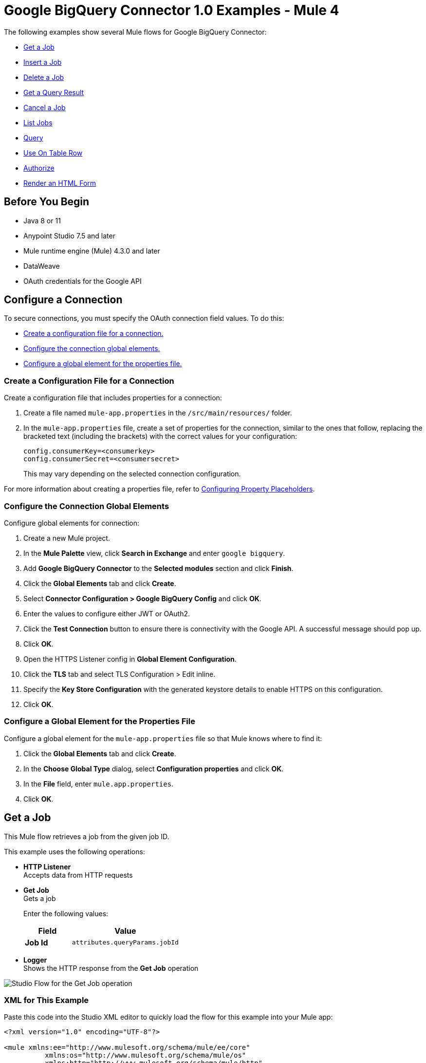 = Google BigQuery Connector 1.0 Examples - Mule 4

The following examples show several Mule flows for Google BigQuery Connector:

* <<get-job>>
* <<insert-job>>
* <<delete-job>>
* <<get-query-result>>
* <<cancel-job>>
* <<list-jobs>>
* <<query>>
* <<on-table-row>>
* <<authorize>>
* <<html-form>>

== Before You Begin

* Java 8 or 11
* Anypoint Studio 7.5 and later
* Mule runtime engine (Mule) 4.3.0 and later
* DataWeave
* OAuth credentials for the Google API

== Configure a Connection

To secure connections, you must specify the OAuth connection field
values. To do this:

* <<create-config-file, Create a configuration file for a connection.>>
* <<configure-conn, Configure the connection global elements.>>
* <<configure-global, Configure a global element for the properties file.>>

[[create-config-file]]
=== Create a Configuration File for a Connection

Create a configuration file that includes properties for a connection:

. Create a file named `mule-app.properties` in the `/src/main/resources/` folder.
. In the `mule-app.properties` file, create a set of properties for the connection,
similar to the ones that follow, replacing the bracketed text (including the brackets)
with the correct values for your configuration:
+
----
config.consumerKey=<consumerkey>
config.consumerSecret=<consumersecret>
----
+
This may vary depending on the selected connection configuration.

For more information about creating a properties file, refer to xref:mule-runtime::mule-app-properties-to-configure.adoc[Configuring Property Placeholders].

[[configure-conn]]
=== Configure the Connection Global Elements

Configure global elements for connection:

. Create a new Mule project.
. In the *Mule Palette* view, click *Search in Exchange* and enter `google bigquery`.
. Add *Google BigQuery Connector* to the *Selected modules* section and click *Finish*.
. Click the *Global Elements* tab and click *Create*.
. Select *Connector Configuration > Google BigQuery Config* and click *OK*.
. Enter the values to configure either JWT or OAuth2.
. Click the *Test Connection* button to ensure there is connectivity with the Google API. A successful message should pop up.
. Click *OK*.
. Open the HTTPS Listener config in *Global Element Configuration*.
. Click the *TLS* tab and select TLS Configuration > Edit inline.
. Specify the *Key Store Configuration* with the generated keystore details to enable HTTPS on this configuration.
. Click *OK*.

[[configure-global]]
=== Configure a Global Element for the Properties File

Configure a global element for the `mule-app.properties` file so that Mule knows
where to find it:

. Click the *Global Elements* tab and click *Create*.
. In the *Choose Global Type* dialog, select *Configuration properties* and click *OK*.
. In the *File* field, enter `mule.app.properties`.
. Click *OK*.



[[get-job]]
== Get a Job

This Mule flow retrieves a job from the given job ID.

This example uses the following operations:

* *HTTP Listener* +
Accepts data from HTTP requests
* *Get Job* +
Gets a job
+
Enter the following values:
+
[%header,cols="30s,70a"]
|===
|Field |Value
|Job Id| `attributes.queryParams.jobId`
|===

* *Logger* +
Shows the HTTP response from the *Get Job* operation

image::get-job.png[Studio Flow for the Get Job operation]

=== XML for This Example

Paste this code into the Studio XML editor to quickly load the flow for this example into your Mule app:

[source,xml,linenums]
----
<?xml version="1.0" encoding="UTF-8"?>

<mule xmlns:ee="http://www.mulesoft.org/schema/mule/ee/core"
	  xmlns:os="http://www.mulesoft.org/schema/mule/os"
	  xmlns:http="http://www.mulesoft.org/schema/mule/http"
	  xmlns:bigquery="http://www.mulesoft.org/schema/mule/bigquery"
	  xmlns="http://www.mulesoft.org/schema/mule/core"
	  xmlns:doc="http://www.mulesoft.org/schema/mule/documentation"
	  xmlns:xsi="http://www.w3.org/2001/XMLSchema-instance"
	  xmlns:secure-properties="http://www.mulesoft.org/schema/mule/secure-properties"
	  xsi:schemaLocation="
http://www.mulesoft.org/schema/mule/ee/core http://www.mulesoft.org/schema/mule/ee/core/current/mule-ee.xsd http://www.mulesoft.org/schema/mule/core http://www.mulesoft.org/schema/mule/core/current/mule.xsd
http://www.mulesoft.org/schema/mule/bigquery http://www.mulesoft.org/schema/mule/bigquery/current/mule-bigquery.xsd
http://www.mulesoft.org/schema/mule/http http://www.mulesoft.org/schema/mule/http/current/mule-http.xsd
http://www.mulesoft.org/schema/mule/os http://www.mulesoft.org/schema/mule/os/current/mule-os.xsd
		http://www.mulesoft.org/schema/mule/secure-properties http://www.mulesoft.org/schema/mule/secure-properties/current/mule-secure-properties.xsd">
	<secure-properties:config name="Secure_Properties_Config_demo" doc:name="Secure Properties Config"  file="mule-artifact.properties" key="mulesoft" >
		<secure-properties:encrypt algorithm="Blowfish" />
	</secure-properties:config>

	<configuration-properties
			file="mule-artifact.properties" />
	<http:request-config
			name="HTTP_Request_configuration"
			doc:name="HTTP Request configuration"
			>
		<http:request-connection host="127.0.0.1"
								 port="8087"/>
	</http:request-config>
	<http:listener-config name="HTTP_Listener_config"
						  doc:name="HTTP Listener config"
						  >
		<http:listener-connection host="0.0.0.0"
								  port="8082" />
	</http:listener-config>
	<http:listener-config
			name="HTTP_Listener_config1_Test" doc:name="HTTP Listener config">
		<http:listener-connection host="127.0.0.1"
								  port="8087" usePersistentConnections="false"
								  connectionIdleTimeout="4000" />
	</http:listener-config>
	<bigquery:config name="BigQuery__Configuration"
					 doc:name="BigQuery  Configuration"
					 >
		<bigquery:oauth2-connection projectId="${config.projectId}">
			<bigquery:oauth-authorization-code
					consumerKey="${secure::config.consumerKey}"
					consumerSecret="${secure::config.consumerSecret}"
					resourceOwnerId="demo" />
			<bigquery:oauth-callback-config
					listenerConfig="HTTP_Listener_config1_Test" callbackPath="/callback"
					authorizePath="/authorize" />
		</bigquery:oauth2-connection>
	</bigquery:config>
	<flow name="getQueryFlow"
		  >
		<http:listener doc:name="Listener"

					   config-ref="HTTP_Listener_config" path="/get" />
		<bigquery:get-job doc:name="Get Job"

						  jobId="#[attributes.queryParams.jobId]"
						  config-ref="BigQuery__Configuration" />
		<logger level="INFO" doc:name="Logger"
				 />
	</flow>
</mule>
----

=== Steps for Running This Example

. Verify that your connector is configured.
. Save the project.
. Click the *Authorize* button for OAuth2 authorization.
. From a web browser, test the application by entering `+http://{app-name}.cloudhub.io+`.

[[insert-job]]
== Insert a Job

This Mule flow inserts a job using the input configuration.

This example uses the following operations:

* *HTTP Listener* +
Accepts data from HTTP requests
* *Insert Job* +
Insert a job
+
Enter the following values:
+
[%header,cols="30s,70a"]
|===
|Field |Value
|Job values content| `payload`
|===

* *Logger* +
Shows the HTTP response from the *Insert Job* operation

image::insert-job.png[Studio Flow for the Insert Job operation]

=== XML for This Example

Paste this code into the Studio XML editor to quickly load the flow for this example into your Mule app:

[source,xml,linenums]
----
<?xml version="1.0" encoding="UTF-8"?>

<mule xmlns:ee="http://www.mulesoft.org/schema/mule/ee/core"
	  xmlns:os="http://www.mulesoft.org/schema/mule/os"
	  xmlns:http="http://www.mulesoft.org/schema/mule/http"
	  xmlns:bigquery="http://www.mulesoft.org/schema/mule/bigquery"
	  xmlns="http://www.mulesoft.org/schema/mule/core"
	  xmlns:doc="http://www.mulesoft.org/schema/mule/documentation"
	  xmlns:xsi="http://www.w3.org/2001/XMLSchema-instance"
	  xmlns:secure-properties="http://www.mulesoft.org/schema/mule/secure-properties"
	  xsi:schemaLocation="
http://www.mulesoft.org/schema/mule/ee/core http://www.mulesoft.org/schema/mule/ee/core/current/mule-ee.xsd http://www.mulesoft.org/schema/mule/core http://www.mulesoft.org/schema/mule/core/current/mule.xsd
http://www.mulesoft.org/schema/mule/bigquery http://www.mulesoft.org/schema/mule/bigquery/current/mule-bigquery.xsd
http://www.mulesoft.org/schema/mule/http http://www.mulesoft.org/schema/mule/http/current/mule-http.xsd
http://www.mulesoft.org/schema/mule/os http://www.mulesoft.org/schema/mule/os/current/mule-os.xsd
		http://www.mulesoft.org/schema/mule/secure-properties http://www.mulesoft.org/schema/mule/secure-properties/current/mule-secure-properties.xsd">
	<secure-properties:config name="Secure_Properties_Config_demo" doc:name="Secure Properties Config"  file="mule-artifact.properties" key="mulesoft" >
		<secure-properties:encrypt algorithm="Blowfish" />
	</secure-properties:config>

	<configuration-properties
			file="mule-artifact.properties" />
	<http:request-config
			name="HTTP_Request_configuration"
			doc:name="HTTP Request configuration"
			>
		<http:request-connection host="127.0.0.1"
								 port="8087"/>
	</http:request-config>
	<http:listener-config name="HTTP_Listener_config"
						  doc:name="HTTP Listener config"
						  >
		<http:listener-connection host="0.0.0.0"
								  port="8082" />
	</http:listener-config>
	<http:listener-config
			name="HTTP_Listener_config1_Test" doc:name="HTTP Listener config">
		<http:listener-connection host="127.0.0.1"
								  port="8087" usePersistentConnections="false"
								  connectionIdleTimeout="4000" />
	</http:listener-config>
	<bigquery:config name="BigQuery__Configuration"
					 doc:name="BigQuery  Configuration"
					 >
		<bigquery:oauth2-connection projectId="${config.projectId}">
			<bigquery:oauth-authorization-code
					consumerKey="${secure::config.consumerKey}"
					consumerSecret="${secure::config.consumerSecret}"
					resourceOwnerId="demo" />
			<bigquery:oauth-callback-config
					listenerConfig="HTTP_Listener_config1_Test" callbackPath="/callback"
					authorizePath="/authorize" />
		</bigquery:oauth2-connection>
	</bigquery:config>
	<flow name="insertJobFlow"
		  >
		<http:listener doc:name="Listener"

					   config-ref="HTTP_Listener_config" path="/insert" />
		<bigquery:insert-job doc:name="Insert Job"

							 config-ref="BigQuery__Configuration">
			<bigquery:job-values-content><![CDATA[#[payload]]]></bigquery:job-values-content>
		</bigquery:insert-job>
		<logger level="INFO" doc:name="Logger"
				 />
	</flow>
</mule>
----

=== Steps for Running This Example

. Verify that your connector is configured.
. Save the project.
. Click the *Authorize* button for OAuth2 authorization.
. From a web browser, test the application by entering `+http://{app-name}.cloudhub.io+`.

[[delete-job]]
== Delete a Job

This Mule flow deletes a job from the given job ID.

This example uses the following operations:

* *HTTP Listener* +
Accepts data from HTTP requests
* *Delete Job* +
Deletes a job
+
Enter the following values:
+
[%header,cols="30s,70a"]
|===
|Field |Value
|Job Id| `attributes.queryParams.jobId`
|===

* *Logger* +
Shows the HTTP response from the *Delete Job* operation

image::delete-job.png[Studio Flow for the Delete Job operation]

=== XML for This Example

Paste this code into the Studio XML editor to quickly load the flow for this example into your Mule app:

[source,xml,linenums]
----
<?xml version="1.0" encoding="UTF-8"?>

<mule xmlns:ee="http://www.mulesoft.org/schema/mule/ee/core"
	  xmlns:os="http://www.mulesoft.org/schema/mule/os"
	  xmlns:http="http://www.mulesoft.org/schema/mule/http"
	  xmlns:bigquery="http://www.mulesoft.org/schema/mule/bigquery"
	  xmlns="http://www.mulesoft.org/schema/mule/core"
	  xmlns:doc="http://www.mulesoft.org/schema/mule/documentation"
	  xmlns:xsi="http://www.w3.org/2001/XMLSchema-instance"
	  xmlns:secure-properties="http://www.mulesoft.org/schema/mule/secure-properties"
	  xsi:schemaLocation="
http://www.mulesoft.org/schema/mule/ee/core http://www.mulesoft.org/schema/mule/ee/core/current/mule-ee.xsd http://www.mulesoft.org/schema/mule/core http://www.mulesoft.org/schema/mule/core/current/mule.xsd
http://www.mulesoft.org/schema/mule/bigquery http://www.mulesoft.org/schema/mule/bigquery/current/mule-bigquery.xsd
http://www.mulesoft.org/schema/mule/http http://www.mulesoft.org/schema/mule/http/current/mule-http.xsd
http://www.mulesoft.org/schema/mule/os http://www.mulesoft.org/schema/mule/os/current/mule-os.xsd
		http://www.mulesoft.org/schema/mule/secure-properties http://www.mulesoft.org/schema/mule/secure-properties/current/mule-secure-properties.xsd">
	<secure-properties:config name="Secure_Properties_Config_demo" doc:name="Secure Properties Config"  file="mule-artifact.properties" key="mulesoft" >
		<secure-properties:encrypt algorithm="Blowfish" />
	</secure-properties:config>

	<configuration-properties
			file="mule-artifact.properties" />
	<http:request-config
			name="HTTP_Request_configuration"
			doc:name="HTTP Request configuration"
			>
		<http:request-connection host="127.0.0.1"
								 port="8087"/>
	</http:request-config>
	<http:listener-config name="HTTP_Listener_config"
						  doc:name="HTTP Listener config"
						  >
		<http:listener-connection host="0.0.0.0"
								  port="8082" />
	</http:listener-config>
	<http:listener-config
			name="HTTP_Listener_config1_Test" doc:name="HTTP Listener config">
		<http:listener-connection host="127.0.0.1"
								  port="8087" usePersistentConnections="false"
								  connectionIdleTimeout="4000" />
	</http:listener-config>
	<bigquery:config name="BigQuery__Configuration"
					 doc:name="BigQuery  Configuration"
					 >
		<bigquery:oauth2-connection projectId="${config.projectId}">
			<bigquery:oauth-authorization-code
					consumerKey="${secure::config.consumerKey}"
					consumerSecret="${secure::config.consumerSecret}"
					resourceOwnerId="demo" />
			<bigquery:oauth-callback-config
					listenerConfig="HTTP_Listener_config1_Test" callbackPath="/callback"
					authorizePath="/authorize" />
		</bigquery:oauth2-connection>
	</bigquery:config>
	<flow name="deleteJobFlow">
		<http:listener doc:name="Listener"
					   config-ref="HTTP_Listener_config" path="/delete" />
		<bigquery:delete-job doc:name="Delete Job"
							 config-ref="BigQuery__Configuration"
							 jobId="#[attributes.queryParams.jobId]" />
		<logger level="INFO" doc:name="Logger" />
	</flow>
</mule>
----

=== Steps for Running This Example

. Verify that your connector is configured.
. Save the project.
. Click the *Authorize* button for OAuth2 authorization.
. From a web browser, test the application by entering `+http://{app-name}.cloudhub.io+`.

[[get-query-result]]
== Get a Query Result

This Mule flow retrieves results of a query.

This example uses the following operations:

* *HTTP Listener* +
Accepts data from HTTP requests
* *Get Query Results* +
Get results of a query
+
Enter the following values:
+
[%header,cols="30s,70a"]
|===
|Field |Value
|Job Id| `attributes.queryParams.jobId`
|Start Index| `0`
|Max Results| `25`
|===

* *Logger* +
Shows the HTTP response from the *Get Query Results* operation

image::get-query-result.png[Studio Flow for the Get Query Results operation]

=== XML for This Example

Paste this code into the Studio XML editor to quickly load the flow for this example into your Mule app:

[source,xml,linenums]
----
<?xml version="1.0" encoding="UTF-8"?>

<mule xmlns:ee="http://www.mulesoft.org/schema/mule/ee/core"
	  xmlns:os="http://www.mulesoft.org/schema/mule/os"
	  xmlns:http="http://www.mulesoft.org/schema/mule/http"
	  xmlns:bigquery="http://www.mulesoft.org/schema/mule/bigquery"
	  xmlns="http://www.mulesoft.org/schema/mule/core"
	  xmlns:doc="http://www.mulesoft.org/schema/mule/documentation"
	  xmlns:xsi="http://www.w3.org/2001/XMLSchema-instance"
	  xmlns:secure-properties="http://www.mulesoft.org/schema/mule/secure-properties"
	  xsi:schemaLocation="
http://www.mulesoft.org/schema/mule/ee/core http://www.mulesoft.org/schema/mule/ee/core/current/mule-ee.xsd http://www.mulesoft.org/schema/mule/core http://www.mulesoft.org/schema/mule/core/current/mule.xsd
http://www.mulesoft.org/schema/mule/bigquery http://www.mulesoft.org/schema/mule/bigquery/current/mule-bigquery.xsd
http://www.mulesoft.org/schema/mule/http http://www.mulesoft.org/schema/mule/http/current/mule-http.xsd
http://www.mulesoft.org/schema/mule/os http://www.mulesoft.org/schema/mule/os/current/mule-os.xsd
		http://www.mulesoft.org/schema/mule/secure-properties http://www.mulesoft.org/schema/mule/secure-properties/current/mule-secure-properties.xsd">
	<secure-properties:config name="Secure_Properties_Config_demo" doc:name="Secure Properties Config"  file="mule-artifact.properties" key="mulesoft" >
		<secure-properties:encrypt algorithm="Blowfish" />
	</secure-properties:config>

	<configuration-properties
			file="mule-artifact.properties" />
	<http:request-config
			name="HTTP_Request_configuration"
			doc:name="HTTP Request configuration"
			>
		<http:request-connection host="127.0.0.1"
								 port="8087"/>
	</http:request-config>
	<http:listener-config name="HTTP_Listener_config"
						  doc:name="HTTP Listener config"
						  >
		<http:listener-connection host="0.0.0.0"
								  port="8082" />
	</http:listener-config>
	<http:listener-config
			name="HTTP_Listener_config1_Test" doc:name="HTTP Listener config">
		<http:listener-connection host="127.0.0.1"
								  port="8087" usePersistentConnections="false"
								  connectionIdleTimeout="4000" />
	</http:listener-config>
	<bigquery:config name="BigQuery__Configuration"
					 doc:name="BigQuery  Configuration"
					 >
		<bigquery:oauth2-connection projectId="${config.projectId}">
			<bigquery:oauth-authorization-code
					consumerKey="${secure::config.consumerKey}"
					consumerSecret="${secure::config.consumerSecret}"
					resourceOwnerId="demo" />
			<bigquery:oauth-callback-config
					listenerConfig="HTTP_Listener_config1_Test" callbackPath="/callback"
					authorizePath="/authorize" />
		</bigquery:oauth2-connection>
	</bigquery:config>
	<flow name="getQueryResultFlow">
		<http:listener doc:name="Listener"
					   config-ref="HTTP_Listener_config" path="/get/results" />
		<bigquery:get-query-results doc:name="Get Query Result Paged" config-ref="BigQuery__Configuration" maxResults="25" jobId="#[attributes.queryParams.jobId]">
			<ee:repeatable-file-store-iterable inMemoryObjects="1000" />
		</bigquery:get-query-results>
		<logger level="INFO" doc:name="Logger"
			 message="#[payload]" />
	</flow>
</mule>
----

=== Steps for Running This Example

. Verify that your connector is configured.
. Save the project.
. Click the *Authorize* button for OAuth2 authorization.
. From a web browser, test the application by entering `+http://{app-name}.cloudhub.io+`.

[[cancel-job]]
== Cancel a Job

This Mule flow cancels a job from the given job ID.

This example uses the following operations:

* *HTTP Listener* +
Accepts data from HTTP requests
* *Cancel Job* +
Cancels a job
+
Enter the following values:
+
[%header,cols="30s,70a"]
|===
|Field |Value
|Job Id| `attributes.queryParams.jobId`
|Content Type| `application/json`
|===

* *Logger* +
Shows the HTTP response from the *Cancel Job* operation

image::cancel-job.png[Studio Flow for the Cancel Job operation]

=== XML for This Example

Paste this code into the Studio XML editor to quickly load the flow for this example into your Mule app:

[source,xml,linenums]
----
<?xml version="1.0" encoding="UTF-8"?>

<mule xmlns:ee="http://www.mulesoft.org/schema/mule/ee/core"
	  xmlns:os="http://www.mulesoft.org/schema/mule/os"
	  xmlns:http="http://www.mulesoft.org/schema/mule/http"
	  xmlns:bigquery="http://www.mulesoft.org/schema/mule/bigquery"
	  xmlns="http://www.mulesoft.org/schema/mule/core"
	  xmlns:doc="http://www.mulesoft.org/schema/mule/documentation"
	  xmlns:xsi="http://www.w3.org/2001/XMLSchema-instance"
	  xmlns:secure-properties="http://www.mulesoft.org/schema/mule/secure-properties"
	  xsi:schemaLocation="
http://www.mulesoft.org/schema/mule/ee/core http://www.mulesoft.org/schema/mule/ee/core/current/mule-ee.xsd http://www.mulesoft.org/schema/mule/core http://www.mulesoft.org/schema/mule/core/current/mule.xsd
http://www.mulesoft.org/schema/mule/bigquery http://www.mulesoft.org/schema/mule/bigquery/current/mule-bigquery.xsd
http://www.mulesoft.org/schema/mule/http http://www.mulesoft.org/schema/mule/http/current/mule-http.xsd
http://www.mulesoft.org/schema/mule/os http://www.mulesoft.org/schema/mule/os/current/mule-os.xsd
		http://www.mulesoft.org/schema/mule/secure-properties http://www.mulesoft.org/schema/mule/secure-properties/current/mule-secure-properties.xsd">
	<secure-properties:config name="Secure_Properties_Config_demo" doc:name="Secure Properties Config"  file="mule-artifact.properties" key="mulesoft" >
		<secure-properties:encrypt algorithm="Blowfish" />
	</secure-properties:config>

	<configuration-properties
			file="mule-artifact.properties" />
	<http:request-config
			name="HTTP_Request_configuration"
			doc:name="HTTP Request configuration"
			>
		<http:request-connection host="127.0.0.1"
								 port="8087"/>
	</http:request-config>
	<http:listener-config name="HTTP_Listener_config"
						  doc:name="HTTP Listener config"
						  >
		<http:listener-connection host="0.0.0.0"
								  port="8082" />
	</http:listener-config>
	<http:listener-config
			name="HTTP_Listener_config1_Test" doc:name="HTTP Listener config">
		<http:listener-connection host="127.0.0.1"
								  port="8087" usePersistentConnections="false"
								  connectionIdleTimeout="4000" />
	</http:listener-config>
	<bigquery:config name="BigQuery__Configuration"
					 doc:name="BigQuery  Configuration"
					 >
		<bigquery:oauth2-connection projectId="${config.projectId}">
			<bigquery:oauth-authorization-code
					consumerKey="${secure::config.consumerKey}"
					consumerSecret="${secure::config.consumerSecret}"
					resourceOwnerId="demo" />
			<bigquery:oauth-callback-config
					listenerConfig="HTTP_Listener_config1_Test" callbackPath="/callback"
					authorizePath="/authorize" />
		</bigquery:oauth2-connection>
	</bigquery:config>
	<flow name="cancelJobFlow">
		<http:listener doc:name="Listener"
					   config-ref="HTTP_Listener_config" path="/cancel" />
		<bigquery:cancel-job doc:name="Cancel Job"
							 config-ref="BigQuery__Configuration"
							 jobId="#[attributes.queryParams.jobId]" />
		<logger level="INFO" doc:name="Logger" />
	</flow>
</mule>
----

=== Steps for Running This Example

. Verify that your connector is configured.
. Save the project.
. Click the *Authorize* button for OAuth2 authorization.
. From a web browser, test the application by entering `+http://{app-name}.cloudhub.io+`.

[[list-jobs]]
== List Jobs

This Mule flow retrieves jobs from the project.

This example uses the following operations:

* *HTTP Listener* +
Accepts data from HTTP requests
* *List Jobs* +
Lists jobs
+
Enter the following values:
+
[%header,cols="30s,70a"]
|===
|Field |Value
|Content Type| `application/json`
|Max Results| `30`
|Pretty Print| `False (Default)`
|===

* *Logger* +
Shows the HTTP response from the *List Jobs* operation

image::list-jobs.png[Studio Flow for the List Jobs operation]

=== XML for This Example

Paste this code into the Studio XML editor to quickly load the flow for this example into your Mule app:

[source,xml,linenums]
----
<?xml version="1.0" encoding="UTF-8"?>

<mule xmlns:ee="http://www.mulesoft.org/schema/mule/ee/core"
	  xmlns:os="http://www.mulesoft.org/schema/mule/os"
	  xmlns:http="http://www.mulesoft.org/schema/mule/http"
	  xmlns:bigquery="http://www.mulesoft.org/schema/mule/bigquery"
	  xmlns="http://www.mulesoft.org/schema/mule/core"
	  xmlns:doc="http://www.mulesoft.org/schema/mule/documentation"
	  xmlns:xsi="http://www.w3.org/2001/XMLSchema-instance"
	  xmlns:secure-properties="http://www.mulesoft.org/schema/mule/secure-properties"
	  xsi:schemaLocation="
http://www.mulesoft.org/schema/mule/ee/core http://www.mulesoft.org/schema/mule/ee/core/current/mule-ee.xsd http://www.mulesoft.org/schema/mule/core http://www.mulesoft.org/schema/mule/core/current/mule.xsd
http://www.mulesoft.org/schema/mule/bigquery http://www.mulesoft.org/schema/mule/bigquery/current/mule-bigquery.xsd
http://www.mulesoft.org/schema/mule/http http://www.mulesoft.org/schema/mule/http/current/mule-http.xsd
http://www.mulesoft.org/schema/mule/os http://www.mulesoft.org/schema/mule/os/current/mule-os.xsd
		http://www.mulesoft.org/schema/mule/secure-properties http://www.mulesoft.org/schema/mule/secure-properties/current/mule-secure-properties.xsd">
	<secure-properties:config name="Secure_Properties_Config_demo" doc:name="Secure Properties Config"  file="mule-artifact.properties" key="mulesoft" >
		<secure-properties:encrypt algorithm="Blowfish" />
	</secure-properties:config>

	<configuration-properties
			file="mule-artifact.properties" />
	<http:request-config
			name="HTTP_Request_configuration"
			doc:name="HTTP Request configuration"
			>
		<http:request-connection host="127.0.0.1"
								 port="8087"/>
	</http:request-config>
	<http:listener-config name="HTTP_Listener_config"
						  doc:name="HTTP Listener config"
						  >
		<http:listener-connection host="0.0.0.0"
								  port="8082" />
	</http:listener-config>
	<http:listener-config
			name="HTTP_Listener_config1_Test" doc:name="HTTP Listener config">
		<http:listener-connection host="127.0.0.1"
								  port="8087" usePersistentConnections="false"
								  connectionIdleTimeout="4000" />
	</http:listener-config>
	<bigquery:config name="BigQuery__Configuration"
					 doc:name="BigQuery  Configuration"
					 >
		<bigquery:oauth2-connection projectId="${config.projectId}">
			<bigquery:oauth-authorization-code
					consumerKey="${secure::config.consumerKey}"
					consumerSecret="${secure::config.consumerSecret}"
					resourceOwnerId="demo" />
			<bigquery:oauth-callback-config
					listenerConfig="HTTP_Listener_config1_Test" callbackPath="/callback"
					authorizePath="/authorize" />
		</bigquery:oauth2-connection>
	</bigquery:config>
	<flow name="listJobsFlow">
		<http:listener doc:name="Listener"
					   config-ref="HTTP_Listener_config" path="/list" />
		<bigquery:list-jobs doc:name="List Jobs"
							config-ref="BigQuery__Configuration" />
		<logger level="INFO" doc:name="Logger" />
	</flow>
</mule>
----

=== Steps for Running This Example

. Verify that your connector is configured.
. Save the project.
. Click the *Authorize* button for OAuth2 authorization.
. From a web browser, test the application by entering `+http://{app-name}.cloudhub.io+`.

[[query]]
== Query

This Mule flow executes the query given in the query job values.

This example uses the following operations:

* *HTTP Listener* +
Accepts data from HTTP requests
* *Query* +
Executes a query
+
Enter the following values:
+
[%header,cols="30s,70a"]
|===
|Field |Value
|Query values content|
[source,java,linenums]
----
%dw 2.0
output application/json
---

payload
----
|===

* *Logger* +
Shows the HTTP response from the *Query* operation

image::query.png[Studio Flow for the Query operation]

=== XML for This Example

Paste this code into the Studio XML editor to quickly load the flow for this example into your Mule app:

[source,xml,linenums]
----
<?xml version="1.0" encoding="UTF-8"?>

<mule xmlns:ee="http://www.mulesoft.org/schema/mule/ee/core"
	  xmlns:os="http://www.mulesoft.org/schema/mule/os"
	  xmlns:http="http://www.mulesoft.org/schema/mule/http"
	  xmlns:bigquery="http://www.mulesoft.org/schema/mule/bigquery"
	  xmlns="http://www.mulesoft.org/schema/mule/core"
	  xmlns:doc="http://www.mulesoft.org/schema/mule/documentation"
	  xmlns:xsi="http://www.w3.org/2001/XMLSchema-instance"
	  xmlns:secure-properties="http://www.mulesoft.org/schema/mule/secure-properties"
	  xsi:schemaLocation="
http://www.mulesoft.org/schema/mule/ee/core http://www.mulesoft.org/schema/mule/ee/core/current/mule-ee.xsd http://www.mulesoft.org/schema/mule/core http://www.mulesoft.org/schema/mule/core/current/mule.xsd
http://www.mulesoft.org/schema/mule/bigquery http://www.mulesoft.org/schema/mule/bigquery/current/mule-bigquery.xsd
http://www.mulesoft.org/schema/mule/http http://www.mulesoft.org/schema/mule/http/current/mule-http.xsd
http://www.mulesoft.org/schema/mule/os http://www.mulesoft.org/schema/mule/os/current/mule-os.xsd
		http://www.mulesoft.org/schema/mule/secure-properties http://www.mulesoft.org/schema/mule/secure-properties/current/mule-secure-properties.xsd">
	<secure-properties:config name="Secure_Properties_Config_demo" doc:name="Secure Properties Config"  file="mule-artifact.properties" key="mulesoft" >
		<secure-properties:encrypt algorithm="Blowfish" />
	</secure-properties:config>

	<configuration-properties
			file="mule-artifact.properties" />
	<http:request-config
			name="HTTP_Request_configuration"
			doc:name="HTTP Request configuration"
			>
		<http:request-connection host="127.0.0.1"
								 port="8087"/>
	</http:request-config>
	<http:listener-config name="HTTP_Listener_config"
						  doc:name="HTTP Listener config"
						  >
		<http:listener-connection host="0.0.0.0"
								  port="8082" />
	</http:listener-config>
	<http:listener-config
			name="HTTP_Listener_config1_Test" doc:name="HTTP Listener config">
		<http:listener-connection host="127.0.0.1"
								  port="8087" usePersistentConnections="false"
								  connectionIdleTimeout="4000" />
	</http:listener-config>
	<bigquery:config name="BigQuery__Configuration"
					 doc:name="BigQuery  Configuration"
					 >
		<bigquery:oauth2-connection projectId="${config.projectId}">
			<bigquery:oauth-authorization-code
					consumerKey="${secure::config.consumerKey}"
					consumerSecret="${secure::config.consumerSecret}"
					resourceOwnerId="demo" />
			<bigquery:oauth-callback-config
					listenerConfig="HTTP_Listener_config1_Test" callbackPath="/callback"
					authorizePath="/authorize" />
		</bigquery:oauth2-connection>
	</bigquery:config>
	<flow name="queryFlow">
		<http:listener doc:name="Listener"
					   config-ref="HTTP_Listener_config" path="/query" />
		<bigquery:query doc:name="Run Query create schema" config-ref="BigQuery__Configuration" responseTimeout="300" responseTimeoutUnit="SECONDS" >
			<bigquery:query-values-content ><![CDATA[#[%dw 2.0
output application/json
---
payload]]]></bigquery:query-values-content>
		</bigquery:query>
		<foreach doc:name="For Each" >
			<ee:transform doc:name="Transform Message">
				<ee:message>
					<ee:set-payload><![CDATA[%dw 2.0
output application/json
var resultt = read(payload."output","application/json")
---
((resultt.f) map ((item, index) -> 
        {(payload.attributes.tableSchema.fields[index].name as String) : item.v}
    ))
    reduce ((item, accumulator) -> accumulator ++ item)
]]></ee:set-payload>
				</ee:message>
			</ee:transform>
			<logger level="INFO" doc:name="Logger" message="#[payload]"/>
		</foreach>
	</flow>
</mule>
----

=== Steps for Running This Example

. Verify that your connector is configured.
. Save the project.
. Click the *Authorize* button for OAuth2 authorization.
. From a web browser, test the application by entering `+http://{app-name}.cloudhub.io+`.

[[on-table-row]]
== Use On Table Row

This Mule flow uses the *On Table Row* source.

This example uses the following operations:

* *On Table Row* +
Returns all rows of a table based on a watermark
+
Enter the following values:
+
[%header,cols="30s,70a"]
|===
|Field |Value
|Scheduling Strategy | `Fixed Frequency`
|Frequency| `1000`
|Start delay| `0`
|Time unit| `MILLISECONDS (Default)`
|Dataset name| `test124`
|Table name| `table_data`
|Watermark column| `id`
|Since| `1`
|Column id| `id`
|===
* *Logger* +
Shows the HTTP response from the *On Table Row* source
* *Transform Message* +
Outputs the results of the *On Table Row* source in JSON format
+
----
%dw 2.0
output application/json
---
payload
----

image::on-table-row.png[Studio Flow for the On Table Row source]

=== XML for This Example

Paste this code into the Studio XML editor to quickly load the flow for this example into your Mule app:

[source,xml,linenums]
----
<?xml version="1.0" encoding="UTF-8"?>

<mule xmlns:ee="http://www.mulesoft.org/schema/mule/ee/core"
	  xmlns:os="http://www.mulesoft.org/schema/mule/os"
	  xmlns:http="http://www.mulesoft.org/schema/mule/http"
	  xmlns:bigquery="http://www.mulesoft.org/schema/mule/bigquery"
	  xmlns="http://www.mulesoft.org/schema/mule/core"
	  xmlns:doc="http://www.mulesoft.org/schema/mule/documentation"
	  xmlns:xsi="http://www.w3.org/2001/XMLSchema-instance"
	  xmlns:secure-properties="http://www.mulesoft.org/schema/mule/secure-properties"
	  xsi:schemaLocation="
http://www.mulesoft.org/schema/mule/ee/core http://www.mulesoft.org/schema/mule/ee/core/current/mule-ee.xsd http://www.mulesoft.org/schema/mule/core http://www.mulesoft.org/schema/mule/core/current/mule.xsd
http://www.mulesoft.org/schema/mule/bigquery http://www.mulesoft.org/schema/mule/bigquery/current/mule-bigquery.xsd
http://www.mulesoft.org/schema/mule/http http://www.mulesoft.org/schema/mule/http/current/mule-http.xsd
http://www.mulesoft.org/schema/mule/os http://www.mulesoft.org/schema/mule/os/current/mule-os.xsd
		http://www.mulesoft.org/schema/mule/secure-properties http://www.mulesoft.org/schema/mule/secure-properties/current/mule-secure-properties.xsd">
	<secure-properties:config name="Secure_Properties_Config_demo" doc:name="Secure Properties Config"  file="mule-artifact.properties" key="mulesoft" >
		<secure-properties:encrypt algorithm="Blowfish" />
	</secure-properties:config>

	<configuration-properties
			file="mule-artifact.properties" />
	<http:request-config
			name="HTTP_Request_configuration"
			doc:name="HTTP Request configuration"
			>
		<http:request-connection host="127.0.0.1"
								 port="8087"/>
	</http:request-config>
	<http:listener-config name="HTTP_Listener_config"
						  doc:name="HTTP Listener config"
						  >
		<http:listener-connection host="0.0.0.0"
								  port="8082" />
	</http:listener-config>
	<http:listener-config
			name="HTTP_Listener_config1_Test" doc:name="HTTP Listener config">
		<http:listener-connection host="127.0.0.1"
								  port="8087" usePersistentConnections="false"
								  connectionIdleTimeout="4000" />
	</http:listener-config>
	<bigquery:config name="BigQuery__Configuration"
					 doc:name="BigQuery  Configuration"
					 >
		<bigquery:oauth2-connection projectId="${config.projectId}">
			<bigquery:oauth-authorization-code
					consumerKey="${secure::config.consumerKey}"
					consumerSecret="${secure::config.consumerSecret}"
					resourceOwnerId="demo" />
			<bigquery:oauth-callback-config
					listenerConfig="HTTP_Listener_config1_Test" callbackPath="/callback"
					authorizePath="/authorize" />
		</bigquery:oauth2-connection>
	</bigquery:config>
	<flow name="onTableRow">
		<bigquery:on-table-row doc:name="On Table Row"
							   config-ref="BigQuery__Configuration" datasetName="test124"
							   tableName="table_data" watermarkColumn="id" since="'1'"
							   columnId="id">
			<scheduling-strategy>
				<fixed-frequency />
			</scheduling-strategy>
		</bigquery:on-table-row>
		<logger level="INFO" doc:name="Logger" />
		<ee:transform doc:name="Transform Message">
			<ee:message>
				<ee:set-payload><![CDATA[%dw 2.0
output application/json
---
payload]]></ee:set-payload>
			</ee:message>
		</ee:transform>
	</flow>
</mule>
----

=== Steps for Running This Example

. Verify that your connector is configured.
. Save the project.
. Click the *Authorize* button for OAuth2 authorization.
. From a web browser, test the application by entering `+http://{app-name}.cloudhub.io+`.

[[authorize]]
== Authorize

This Mule flow authorizes the connection.

This example uses the following operations:

* *HTTP Listener* +
Accepts data from HTTP requests
* *Request* +
Consumes an HTTP service
+
Enter the following values:
+
[%header,cols="30s,70a"]
|===
|Field |Value
|Method | `GET (Default)`
|Path| `/authorize?resourceOwnerId=demo`
|Body| `payload`
|===

* *Logger* +
Shows the HTTP response from the *Request* operation

image::authorize.png[Studio Flow for the Request operation]

=== XML for This Example

Paste this code into the Studio XML editor to quickly load the flow for this example into your Mule app:

[source,xml,linenums]
----
<?xml version="1.0" encoding="UTF-8"?>

<mule xmlns:ee="http://www.mulesoft.org/schema/mule/ee/core"
	  xmlns:os="http://www.mulesoft.org/schema/mule/os"
	  xmlns:http="http://www.mulesoft.org/schema/mule/http"
	  xmlns:bigquery="http://www.mulesoft.org/schema/mule/bigquery"
	  xmlns="http://www.mulesoft.org/schema/mule/core"
	  xmlns:doc="http://www.mulesoft.org/schema/mule/documentation"
	  xmlns:xsi="http://www.w3.org/2001/XMLSchema-instance"
	  xmlns:secure-properties="http://www.mulesoft.org/schema/mule/secure-properties"
	  xsi:schemaLocation="
http://www.mulesoft.org/schema/mule/ee/core http://www.mulesoft.org/schema/mule/ee/core/current/mule-ee.xsd http://www.mulesoft.org/schema/mule/core http://www.mulesoft.org/schema/mule/core/current/mule.xsd
http://www.mulesoft.org/schema/mule/bigquery http://www.mulesoft.org/schema/mule/bigquery/current/mule-bigquery.xsd
http://www.mulesoft.org/schema/mule/http http://www.mulesoft.org/schema/mule/http/current/mule-http.xsd
http://www.mulesoft.org/schema/mule/os http://www.mulesoft.org/schema/mule/os/current/mule-os.xsd
		http://www.mulesoft.org/schema/mule/secure-properties http://www.mulesoft.org/schema/mule/secure-properties/current/mule-secure-properties.xsd">
	<secure-properties:config name="Secure_Properties_Config_demo" doc:name="Secure Properties Config"  file="mule-artifact.properties" key="mulesoft" >
		<secure-properties:encrypt algorithm="Blowfish" />
	</secure-properties:config>

	<configuration-properties
			file="mule-artifact.properties" />
	<http:request-config
			name="HTTP_Request_configuration"
			doc:name="HTTP Request configuration"
			>
		<http:request-connection host="127.0.0.1"
								 port="8087"/>
	</http:request-config>
	<http:listener-config name="HTTP_Listener_config"
						  doc:name="HTTP Listener config"
						  >
		<http:listener-connection host="0.0.0.0"
								  port="8082" />
	</http:listener-config>
	<http:listener-config
			name="HTTP_Listener_config1_Test" doc:name="HTTP Listener config">
		<http:listener-connection host="127.0.0.1"
								  port="8087" usePersistentConnections="false"
								  connectionIdleTimeout="4000" />
	</http:listener-config>
	<bigquery:config name="BigQuery__Configuration"
					 doc:name="BigQuery  Configuration"
					 >
		<bigquery:oauth2-connection projectId="${config.projectId}">
			<bigquery:oauth-authorization-code
					consumerKey="${secure::config.consumerKey}"
					consumerSecret="${secure::config.consumerSecret}"
					resourceOwnerId="demo" />
			<bigquery:oauth-callback-config
					listenerConfig="HTTP_Listener_config1_Test" callbackPath="/callback"
					authorizePath="/authorize" />
		</bigquery:oauth2-connection>
	</bigquery:config>
	<flow name="authorize">
		<http:listener doc:name="/authorize"
					   config-ref="HTTP_Listener_config" path="/authorize">
			<http:response>
				<http:headers><![CDATA[#[{'content-type' : 'text/html'}]]]></http:headers>
			</http:response>
		</http:listener>
		<http:request method="GET" doc:name="Request"
					  config-ref="HTTP_Request_configuration"
					  path="/authorize?resourceOwnerId=demo">
		</http:request>
		<logger level="INFO" doc:name="Logger"
			 message="#[payload]" />
	</flow>
</mule>
----

=== Steps for Running This Example

. Verify that your connector is configured.
. Save the project.
. Click the *Authorize* button for OAuth2 authorization.
. From a web browser, test the application by entering `+http://{app-name}.cloudhub.io+`.

[[html-form]]
== Render an HTML Form

This Mule flow renders the HTML form.

This example uses the following operations:

* *HTTP Listener* +
Accepts data from HTTP requests
* *Parse Template* +
Processes a template
+
Enter the following values:
+
[%header,cols="30s,70a"]
|===
|Field |Value
|Location | `index.html`
|===

image::html-form.png[Studio Flow for the Parse Template component]

=== XML for This Example

Paste this code into the Studio XML editor to quickly load the flow for this example into your Mule app:

[source,xml,linenums]
----
<?xml version="1.0" encoding="UTF-8"?>

<mule xmlns:ee="http://www.mulesoft.org/schema/mule/ee/core"
	  xmlns:os="http://www.mulesoft.org/schema/mule/os"
	  xmlns:http="http://www.mulesoft.org/schema/mule/http"
	  xmlns:bigquery="http://www.mulesoft.org/schema/mule/bigquery"
	  xmlns="http://www.mulesoft.org/schema/mule/core"
	  xmlns:doc="http://www.mulesoft.org/schema/mule/documentation"
	  xmlns:xsi="http://www.w3.org/2001/XMLSchema-instance"
	  xmlns:secure-properties="http://www.mulesoft.org/schema/mule/secure-properties"
	  xsi:schemaLocation="
http://www.mulesoft.org/schema/mule/ee/core http://www.mulesoft.org/schema/mule/ee/core/current/mule-ee.xsd http://www.mulesoft.org/schema/mule/core http://www.mulesoft.org/schema/mule/core/current/mule.xsd
http://www.mulesoft.org/schema/mule/bigquery http://www.mulesoft.org/schema/mule/bigquery/current/mule-bigquery.xsd
http://www.mulesoft.org/schema/mule/http http://www.mulesoft.org/schema/mule/http/current/mule-http.xsd
http://www.mulesoft.org/schema/mule/os http://www.mulesoft.org/schema/mule/os/current/mule-os.xsd
		http://www.mulesoft.org/schema/mule/secure-properties http://www.mulesoft.org/schema/mule/secure-properties/current/mule-secure-properties.xsd">
	<secure-properties:config name="Secure_Properties_Config_demo" doc:name="Secure Properties Config"  file="mule-artifact.properties" key="mulesoft" >
		<secure-properties:encrypt algorithm="Blowfish" />
	</secure-properties:config>

	<configuration-properties
			file="mule-artifact.properties" />
	<http:request-config
			name="HTTP_Request_configuration"
			doc:name="HTTP Request configuration"
			>
		<http:request-connection host="127.0.0.1"
								 port="8087"/>
	</http:request-config>
	<http:listener-config name="HTTP_Listener_config"
						  doc:name="HTTP Listener config"
						  >
		<http:listener-connection host="0.0.0.0"
								  port="8082" />
	</http:listener-config>
	<http:listener-config
			name="HTTP_Listener_config1_Test" doc:name="HTTP Listener config">
		<http:listener-connection host="127.0.0.1"
								  port="8087" usePersistentConnections="false"
								  connectionIdleTimeout="4000" />
	</http:listener-config>
	<bigquery:config name="BigQuery__Configuration"
					 doc:name="BigQuery  Configuration"
					 >
		<bigquery:oauth2-connection projectId="${config.projectId}">
			<bigquery:oauth-authorization-code
					consumerKey="${secure::config.consumerKey}"
					consumerSecret="${secure::config.consumerSecret}"
					resourceOwnerId="demo" />
			<bigquery:oauth-callback-config
					listenerConfig="HTTP_Listener_config1_Test" callbackPath="/callback"
					authorizePath="/authorize" />
		</bigquery:oauth2-connection>
	</bigquery:config>
	<flow name="html-form-flow">
		<http:listener doc:name="/"
					   config-ref="HTTP_Listener_config" path="/">
			<http:response>
				<http:headers><![CDATA[#[{'content-type' : 'text/html'}]]]></http:headers>
			</http:response>
		</http:listener>
		<parse-template doc:name="Parse Template"
						location="index.html" />
	</flow>
</mule>
----

=== Steps for Running This Example

. Verify that your connector is configured.
. Save the project.
. Click the *Authorize* button for OAuth2 authorization.
. From a web browser, test the application by entering `+http://{app-name}.cloudhub.io+`.

== See Also

* xref:connectors::introduction/introduction-to-anypoint-connectors.adoc[Introduction to Anypoint Connectors]
* https://help.mulesoft.com[MuleSoft Help Center]
